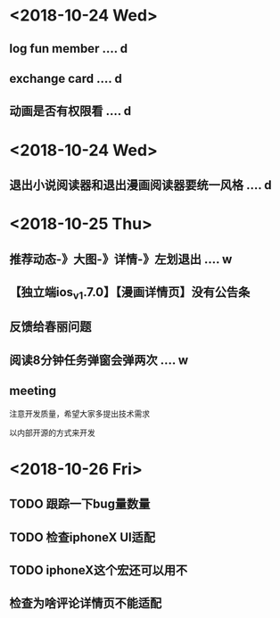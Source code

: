 * <2018-10-24 Wed>
** log fun member .... d
** exchange card .... d
** 动画是否有权限看 .... d
* <2018-10-24 Wed>
** 退出小说阅读器和退出漫画阅读器要统一风格 .... d
* <2018-10-25 Thu>
** 推荐动态-》大图-》详情-》左划退出 .... w
** 【独立端ios_v1.7.0】【漫画详情页】没有公告条
** 反馈给春丽问题
** 阅读8分钟任务弹窗会弹两次 .... w
** meeting
**** 注意开发质量，希望大家多提出技术需求
**** 以内部开源的方式来开发
* <2018-10-26 Fri>
** TODO 跟踪一下bug量数量
** TODO 检查iphoneX UI适配
** TODO iphoneX这个宏还可以用不
** 检查为啥评论详情页不能适配






